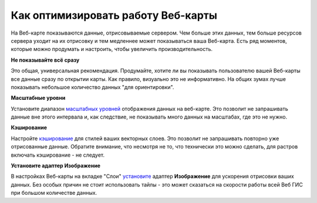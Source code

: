 .. sectionauthor:: Роман Гайнуллов <roman.gainullov@nextgis.ru>

.. _ngcom_webmap_optimize:

Как оптимизировать работу Веб-карты
===================================

На Веб-карте показываются данные, отрисовываемые сервером. Чем больше этих данных, тем больше ресурсов сервера уходит на их отрисовку и тем медленнее может показываться ваша Веб-карта. Есть ряд моментов, которые можно продумать и настроить, чтобы увеличить производительность.

**Не показывайте всё сразу**

Это общая, универсальная рекомендация. Продумайте, хотите ли вы показывать пользователю вашей Веб-карты все данные сразу по открытии карты. Как правило, визуально это не информативно. На общих зумах лучше показывать небольшое количество данных "для ориентировки".

**Масштабные уровни**

Установите диапазон `масштабных уровней <https://docs.nextgis.ru/docs_ngweb/source/webmaps_admin.html?highlight=%D0%BC%D0%B0%D1%81%D1%88%D1%82%D0%B0%D0%B1#admin-webmap-create-layers>`_ отображения данных на веб-карте.
Это позволит не запрашивать данные вне этого интервала и, как следствие, не показывать много данных на масштабах, где это не нужно.

**Кэширование**

Настройте `кэширование <https://docs.nextgis.ru/docs_ngweb/source/mapstyles.html#ngw-create-tile-cache>`_ для стилей ваших векторных слоев.
Это позволит не запрашивать повторно уже отрисованные данные. Обратите внимание, что несмотря не то, что технически это можно сделать, для растров включать кэширование - не следует.

**Установите адаптер Изображение**

В настройках Веб-карты на вкладке "Слои" `установите <https://docs.nextgis.ru/docs_ngweb/source/webmaps_admin.html?highlight=%D0%B0%D0%B4%D0%B0%D0%BF%D1%82%D0%B5%D1%80#admin-webmap-create-layers>`_ адаптер **Изображение** для ускорения отрисовки ваших данных. Без особых причин не стоит использовать тайлы - это может сказаться на скорости работы всей Веб ГИС при большом количестве данных.
